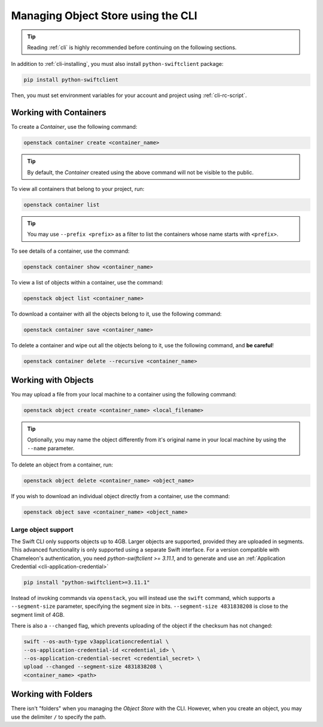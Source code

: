 .. _object-store-cli:

Managing Object Store using the CLI
====================================

.. tip::
   Reading :ref:`cli` is highly recommended before continuing on the following
   sections.

In addition to :ref:`cli-installing`, you must also install
``python-swiftclient`` package:

.. code-block:: bash

   pip install python-swiftclient

Then, you must set environment variables for your account and project using
:ref:`cli-rc-script`.

Working with Containers
-----------------------

To create a *Container*, use the following command:

.. code-block:: bash

   openstack container create <container_name>

.. tip::
   By default, the *Container* created using the above command will not be
   visible to the public.

To view all containers that belong to your project, run:

.. code-block:: bash

   openstack container list

.. tip::
   You may use ``--prefix <prefix>`` as a filter to list the containers whose
   name starts with ``<prefix>``.

To see details of a container, use the command:

.. code-block:: bash

   openstack container show <container_name>

To view a list of objects within a container, use the command:

.. code-block:: bash

   openstack object list <container_name>

To download a container with all the objects belong to it, use the following
command:

.. code-block:: bash

   openstack container save <container_name>

To delete a container and wipe out all the objects belong to it, use the
following command, and **be careful**!

.. code-block:: bash

   openstack container delete --recursive <container_name>

Working with Objects
--------------------

You may upload a file from your local machine to a container using the following
command:

.. code-block:: bash

   openstack object create <container_name> <local_filename>

.. tip::
   Optionally, you may name the object differently from it's original name in
   your local machine by using the ``--name`` parameter.

To delete an object from a container, run:

.. code-block:: bash

   openstack object delete <container_name> <object_name>

If you wish to download an individual object directly from a container, use the
command:

.. code-block:: bash

   openstack object save <container_name> <object_name>

Large object support
^^^^^^^^^^^^^^^^^^^^

The Swift CLI only supports objects up to 4GB. Larger objects are supported,
provided they are uploaded in segments. This advanced functionality is only
supported using a separate Swift interface. For a version compatible with
Chameleon's authentication, you need `python-swiftclient >= 3.11.1`, and
to generate and use an :ref:`Application Credential <cli-application-credential>`

.. code-block:: bash

   pip install "python-swiftclient>=3.11.1"

Instead of invoking commands via ``openstack``, you will instead use the
``swift`` command, which supports a ``--segment-size`` parameter, specifying
the segment size in bits. ``--segment-size 4831838208`` is close to the segment
limit of 4GB.

There is also a ``--changed`` flag, which prevents uploading of the object if
the checksum has not changed:

.. code-block:: bash

   swift --os-auth-type v3applicationcredential \
   --os-application-credential-id <credential_id> \
   --os-application-credential-secret <credential_secret> \
   upload --changed --segment-size 4831838208 \
   <container_name> <path>

Working with Folders
--------------------

There isn't "folders" when you managing the *Object Store* with the CLI.
However, when you create an object, you may use the delimiter ``/`` to specify
the path.